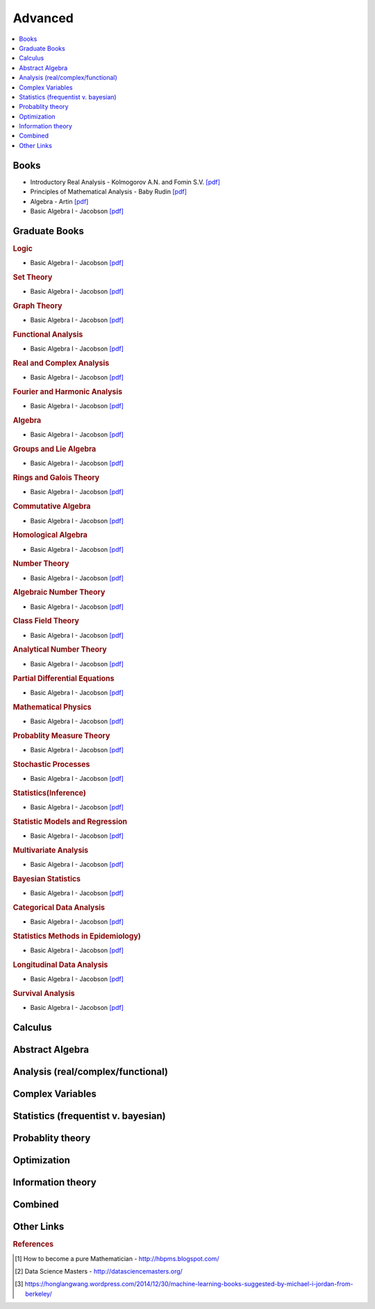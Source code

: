 .. _advanced:

==============
Advanced
==============

.. contents:: :local:

Books
=============
- Introductory Real Analysis - Kolmogorov A.N. and Fomin S.V. `[pdf] <https://github.com/kbalu99/kbalu99.github.io/blob/master/docs/_static/Kolmogorov-Analysis.pdf>`__
- Principles of Mathematical Analysis - Baby Rudin `[pdf] <https://github.com/kbalu99/kbalu99.github.io/blob/master/docs/_static/Rudin-Analysis.pdf>`__
- Algebra - Artin `[pdf] <https://github.com/kbalu99/kbalu99.github.io/blob/master/docs/_static/Artin-Algebra.pdf>`__
- Basic Algebra I - Jacobson `[pdf] <https://github.com/kbalu99/kbalu99.github.io/blob/master/docs/_static/Jacobson-Algebra.pdf>`__


Graduate Books
=============

.. rubric:: Logic

- Basic Algebra I - Jacobson `[pdf] <https://github.com/kbalu99/kbalu99.github.io/blob/master/docs/_static/Jacobson-Algebra.pdf>`__

.. rubric:: Set Theory

- Basic Algebra I - Jacobson `[pdf] <https://github.com/kbalu99/kbalu99.github.io/blob/master/docs/_static/Jacobson-Algebra.pdf>`__

.. rubric:: Graph Theory

- Basic Algebra I - Jacobson `[pdf] <https://github.com/kbalu99/kbalu99.github.io/blob/master/docs/_static/Jacobson-Algebra.pdf>`__

.. rubric:: Functional Analysis

- Basic Algebra I - Jacobson `[pdf] <https://github.com/kbalu99/kbalu99.github.io/blob/master/docs/_static/Jacobson-Algebra.pdf>`__

.. rubric:: Real and Complex Analysis

- Basic Algebra I - Jacobson `[pdf] <https://github.com/kbalu99/kbalu99.github.io/blob/master/docs/_static/Jacobson-Algebra.pdf>`__

.. rubric:: Fourier and Harmonic Analysis

- Basic Algebra I - Jacobson `[pdf] <https://github.com/kbalu99/kbalu99.github.io/blob/master/docs/_static/Jacobson-Algebra.pdf>`__

.. rubric:: Algebra

- Basic Algebra I - Jacobson `[pdf] <https://github.com/kbalu99/kbalu99.github.io/blob/master/docs/_static/Jacobson-Algebra.pdf>`__

.. rubric:: Groups and Lie Algebra

- Basic Algebra I - Jacobson `[pdf] <https://github.com/kbalu99/kbalu99.github.io/blob/master/docs/_static/Jacobson-Algebra.pdf>`__

.. rubric:: Rings and Galois Theory

- Basic Algebra I - Jacobson `[pdf] <https://github.com/kbalu99/kbalu99.github.io/blob/master/docs/_static/Jacobson-Algebra.pdf>`__

.. rubric:: Commutative Algebra

- Basic Algebra I - Jacobson `[pdf] <https://github.com/kbalu99/kbalu99.github.io/blob/master/docs/_static/Jacobson-Algebra.pdf>`__

.. rubric:: Homological Algebra

- Basic Algebra I - Jacobson `[pdf] <https://github.com/kbalu99/kbalu99.github.io/blob/master/docs/_static/Jacobson-Algebra.pdf>`__

.. rubric:: Number Theory

- Basic Algebra I - Jacobson `[pdf] <https://github.com/kbalu99/kbalu99.github.io/blob/master/docs/_static/Jacobson-Algebra.pdf>`__

.. rubric:: Algebraic Number Theory

- Basic Algebra I - Jacobson `[pdf] <https://github.com/kbalu99/kbalu99.github.io/blob/master/docs/_static/Jacobson-Algebra.pdf>`__

.. rubric:: Class Field Theory

- Basic Algebra I - Jacobson `[pdf] <https://github.com/kbalu99/kbalu99.github.io/blob/master/docs/_static/Jacobson-Algebra.pdf>`__

.. rubric:: Analytical Number Theory

- Basic Algebra I - Jacobson `[pdf] <https://github.com/kbalu99/kbalu99.github.io/blob/master/docs/_static/Jacobson-Algebra.pdf>`__

.. rubric:: Partial Differential Equations

- Basic Algebra I - Jacobson `[pdf] <https://github.com/kbalu99/kbalu99.github.io/blob/master/docs/_static/Jacobson-Algebra.pdf>`__

.. rubric:: Mathematical Physics

- Basic Algebra I - Jacobson `[pdf] <https://github.com/kbalu99/kbalu99.github.io/blob/master/docs/_static/Jacobson-Algebra.pdf>`__

.. rubric:: Probablity Measure Theory

- Basic Algebra I - Jacobson `[pdf] <https://github.com/kbalu99/kbalu99.github.io/blob/master/docs/_static/Jacobson-Algebra.pdf>`__

.. rubric:: Stochastic Processes

- Basic Algebra I - Jacobson `[pdf] <https://github.com/kbalu99/kbalu99.github.io/blob/master/docs/_static/Jacobson-Algebra.pdf>`__

.. rubric:: Statistics(Inference)

- Basic Algebra I - Jacobson `[pdf] <https://github.com/kbalu99/kbalu99.github.io/blob/master/docs/_static/Jacobson-Algebra.pdf>`__

.. rubric:: Statistic Models and Regression

- Basic Algebra I - Jacobson `[pdf] <https://github.com/kbalu99/kbalu99.github.io/blob/master/docs/_static/Jacobson-Algebra.pdf>`__

.. rubric:: Multivariate Analysis

- Basic Algebra I - Jacobson `[pdf] <https://github.com/kbalu99/kbalu99.github.io/blob/master/docs/_static/Jacobson-Algebra.pdf>`__

.. rubric:: Bayesian Statistics

- Basic Algebra I - Jacobson `[pdf] <https://github.com/kbalu99/kbalu99.github.io/blob/master/docs/_static/Jacobson-Algebra.pdf>`__

.. rubric:: Categorical Data Analysis

- Basic Algebra I - Jacobson `[pdf] <https://github.com/kbalu99/kbalu99.github.io/blob/master/docs/_static/Jacobson-Algebra.pdf>`__

.. rubric:: Statistics Methods in Epidemiology)

- Basic Algebra I - Jacobson `[pdf] <https://github.com/kbalu99/kbalu99.github.io/blob/master/docs/_static/Jacobson-Algebra.pdf>`__

.. rubric:: Longitudinal Data Analysis

- Basic Algebra I - Jacobson `[pdf] <https://github.com/kbalu99/kbalu99.github.io/blob/master/docs/_static/Jacobson-Algebra.pdf>`__

.. rubric:: Survival Analysis

- Basic Algebra I - Jacobson `[pdf] <https://github.com/kbalu99/kbalu99.github.io/blob/master/docs/_static/Jacobson-Algebra.pdf>`__



Calculus   
==============


.. raw:: html

   <img src="https://www.google.com/s2/favicons?domain=https://ocw.mit.edu/courses/mathematics/18-014-calculus-with-theory-fall-2010" style="position:relative;top:10px"><a href="https://ocw.mit.edu/courses/mathematics/18-014-calculus-with-theory-fall-2010">&nbsp;&nbsp;18.014 Calculus Theory</a><br>
   <img src="https://www.google.com/s2/favicons?domain=https://ocw.mit.edu/courses/mathematics/18-024-multivariable-calculus-with-theory-spring-2011" style="position:relative;top:10px"><a href="https://ocw.mit.edu/courses/mathematics/18-024-multivariable-calculus-with-theory-spring-2011">&nbsp;&nbsp;18.024 Multivariable Calculus Theory</a><br>
   <img src="https://www.google.com/s2/favicons?domain=https://ocw.mit.edu/courses/mathematics/18-034-honors-differential-equations-spring-2009" style="position:relative;top:10px"><a href="https://ocw.mit.edu/courses/mathematics/18-034-honors-differential-equations-spring-2009">&nbsp;&nbsp;18.034 Honors Differential Equations</a><br>
   <img src="https://www.google.com/s2/favicons?domain=https://ocw.mit.edu/courses/mathematics/18-307-integral-equations-spring-2006" style="position:relative;top:10px"><a href="https://ocw.mit.edu/courses/mathematics/18-307-integral-equations-spring-2006">&nbsp;&nbsp;18.307 Integral Equations</a><br>
   <img src="https://www.google.com/s2/favicons?domain=https://ocw.mit.edu" style="position:relative;top:10px"><a href="https://ocw.mit.edu/courses/mathematics/18-100c-real-analysis-fall-2012">&nbsp;&nbsp;18.100C Real Analysis</a><br>


Abstract Algebra
==============


.. raw:: html

   <img src="https://www.google.com/s2/favicons?domain=https://www.extension.harvard.edu/open-learning-initiative/abstract-algebra" style="position:relative;top:10px"><a href="https://www.extension.harvard.edu/open-learning-initiative/abstract-algebra">&nbsp;&nbsp;MATH122 - Harvard extension school</a><br>
   <img src="https://www.google.com/s2/favicons?domain=https://ocw.mit.edu/courses/mathematics/18-312-algebraic-combinatorics-spring-2009" style="position:relative;top:10px"><a href="https://ocw.mit.edu/courses/mathematics/18-312-algebraic-combinatorics-spring-2009">&nbsp;&nbsp;18.312 Algebraic Combinatorics</a><br>
   <img src="https://www.google.com/s2/favicons?domain=https://ocw.mit.edu/courses/mathematics/18-703-modern-algebra-spring-2013" style="position:relative;top:10px"><a href="https://ocw.mit.edu/courses/mathematics/18-703-modern-algebra-spring-2013">&nbsp;&nbsp;18.703 Modern Algebra</a><br>
   <img src="https://www.google.com/s2/favicons?domain=https://www.youtube.com/watch?v=VdLhQs_y_E8&list=PLelIK3uylPMGzHBuR3hLMHrYfMqWWsmx5" style="position:relative;top:10px"><a href="https://www.youtube.com/watch?v=VdLhQs_y_E8&list=PLelIK3uylPMGzHBuR3hLMHrYfMqWWsmx5">&nbsp;&nbsp;Abstract Algebra - youtube - E222 - Harvard - Benedict Gross</a><br>


Analysis (real/complex/functional)
==============



Complex Variables
==============


.. raw:: html

Statistics (frequentist v. bayesian)
==============


.. raw:: html


Probablity theory
==============


.. raw:: html

Optimization
==============


.. raw:: html


Information theory
==============


.. raw:: html

Combined
==============


.. raw:: html

   <img src="https://www.google.com/s2/favicons?domain=https://www.harvard.edu/" style="position:relative;top:10px"><a href="http://bena-tshishiku.squarespace.com/math-25a/">&nbsp;&nbsp;MATH25a - Honors Linear Algebra and Real Analysis I - Harvard</a><br>
   <img src="https://www.google.com/s2/favicons?domain=https://www.harvard.edu/" style="position:relative;top:10px"><a href="http://www.math.harvard.edu/~elkies/M25b.13/index.html">&nbsp;&nbsp;MATH25b - Honors Linear Algebra and Real Analysis II  - Harvard</a><br>
   <img src="https://www.google.com/s2/favicons?domain=https://www.harvard.edu/" style="position:relative;top:10px"><a href="http://www.math.harvard.edu/~elkies/M55a.17/index.html">&nbsp;&nbsp;MATH55a - Honors Abstract Algebra - Harvard</a><br>
   <img src="https://www.google.com/s2/favicons?domain=https://www.harvard.edu/" style="position:relative;top:10px"><a href="http://www.math.harvard.edu/~elkies/M55b.17/index.html">&nbsp;&nbsp;MATH55b - Honors Real and Complex Analysis - Harvard</a><br>
   



Other Links 
==============

.. rubric:: References

.. [1] How to become a pure Mathematician - http://hbpms.blogspot.com/
.. [2] Data Science Masters - http://datasciencemasters.org/
.. [3] https://honglangwang.wordpress.com/2014/12/30/machine-learning-books-suggested-by-michael-i-jordan-from-berkeley/
